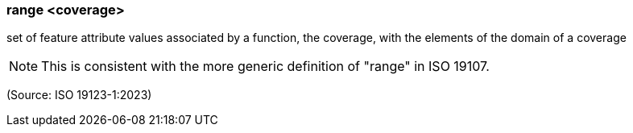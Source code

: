 === range <coverage>

set of feature attribute values associated by a function, the coverage, with the elements of the domain of a coverage

NOTE: This is consistent with the more generic definition of "range" in ISO 19107.

(Source: ISO 19123-1:2023)

